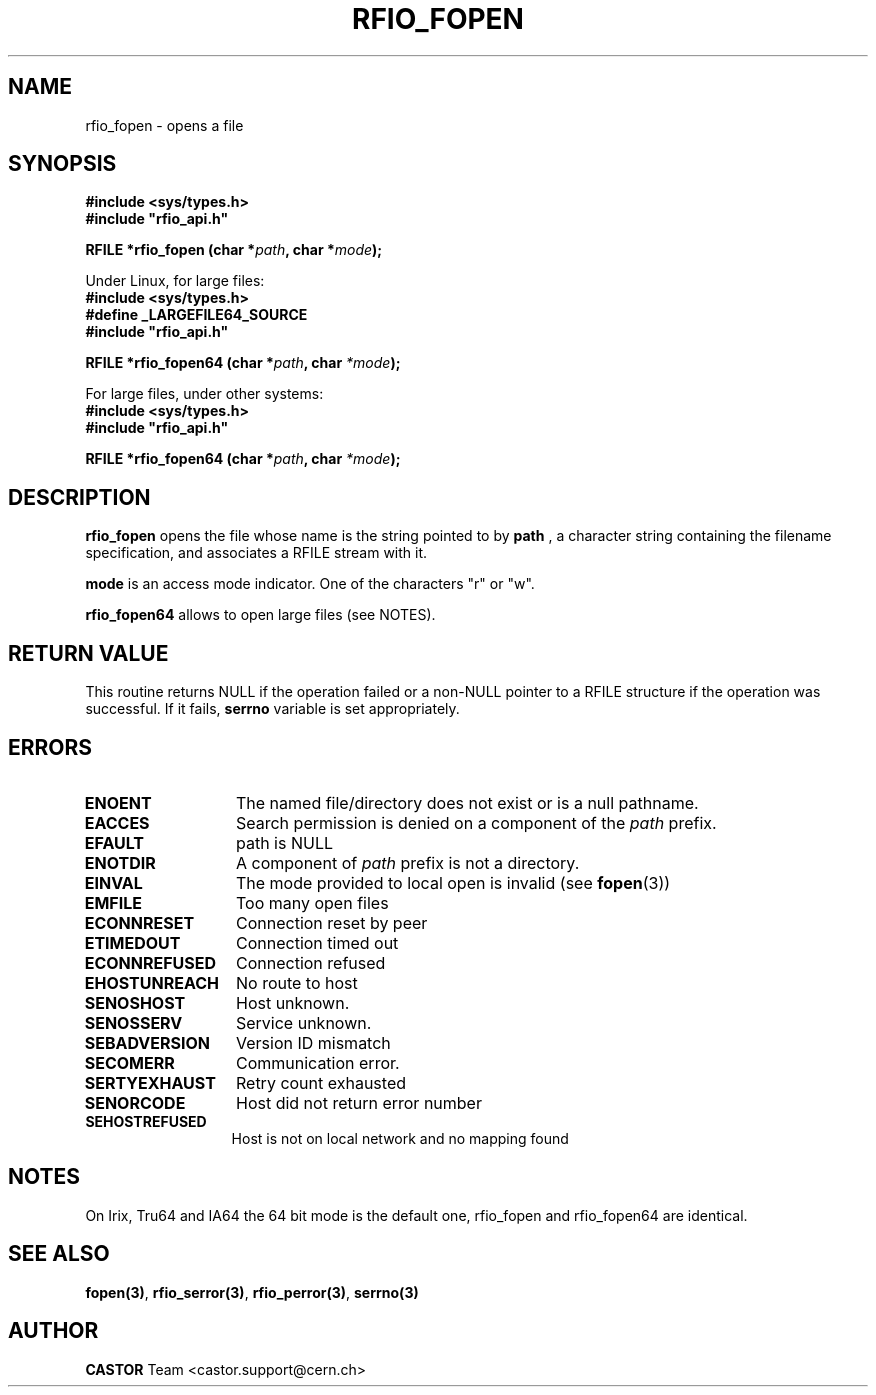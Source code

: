.\"
.\" $Id: rfio_fopen.man,v 1.5 2002/11/19 15:42:26 bcouturi Exp $
.\"
.\" @(#)$RCSfile: rfio_fopen.man,v $ $Revision: 1.5 $ $Date: 2002/11/19 15:42:26 $ CERN IT-PDP/DM Jean-Philippe Baud
.\" Copyright (C) 1999-2000 by CERN/IT/PDP/DM
.\" All rights reserved
.\"
.TH RFIO_FOPEN 3 "$Date: 2002/11/19 15:42:26 $" CASTOR "Rfio Library Functions"
.SH NAME
rfio_fopen \- opens a file
.SH SYNOPSIS
.B #include <sys/types.h>
.br
\fB#include "rfio_api.h"\fR
.sp
.BI "RFILE *rfio_fopen (char *" path ", char *" mode ");"
.br
.sp
Under Linux, for large files:
.br
.B #include <sys/types.h>
.br
.B #define _LARGEFILE64_SOURCE
.br
\fB#include "rfio_api.h"\fR
.sp
.BI "RFILE *rfio_fopen64 (char *" path ", char " *mode ");"
.sp
For large files, under other systems:
.br
.B #include <sys/types.h>
.br
\fB#include "rfio_api.h"\fR
.sp
.BI "RFILE *rfio_fopen64 (char *" path ", char " *mode ");"
.SH DESCRIPTION
.B rfio_fopen
opens the file whose name is the string pointed to by
.BI path
, a character string containing the filename specification, and associates a RFILE stream with it.
.P
.BI mode
is an access mode indicator. One of the characters "r" or "w".
.sp
.B rfio_fopen64
allows to open large files (see NOTES).
.SH RETURN VALUE
This routine returns NULL if the operation failed or a non-NULL pointer to a RFILE structure if the operation was successful. If it fails, \fBserrno\fP variable is set appropriately.
.SH ERRORS
.TP 1.3i
.B ENOENT
The named file/directory does not exist or is a null pathname.
.TP
.B EACCES
Search permission is denied on a component of the
.I path
prefix.
.TP
.B EFAULT
path is NULL
.TP
.B ENOTDIR
A component of
.I path
prefix is not a directory.
.TP
.B EINVAL
The mode provided to local open is invalid (see \fBfopen\fP(3))
.TP
.B EMFILE
Too many open files
.TP
.B ECONNRESET
Connection reset by peer
.TP
.B ETIMEDOUT
Connection timed out
.TP
.B ECONNREFUSED
Connection refused
.TP
.B EHOSTUNREACH
No route to host
.TP
.B SENOSHOST
Host unknown.
.TP
.B SENOSSERV
Service unknown.
.TP
.B SEBADVERSION
Version ID mismatch
.TP
.B SECOMERR
Communication error.
.TP
.B SERTYEXHAUST
Retry count exhausted
.TP
.B SENORCODE
Host did not return error number
.TP
.B SEHOSTREFUSED
Host is not on local network and no mapping found
.SH NOTES
On Irix, Tru64 and IA64 the 64 bit mode is the default one, rfio_fopen and rfio_fopen64 are identical.
.SH SEE ALSO
.BR fopen(3) ,
.BR rfio_serror(3) ,
.BR rfio_perror(3) ,
.BR serrno(3)
.SH AUTHOR
\fBCASTOR\fP Team <castor.support@cern.ch>
